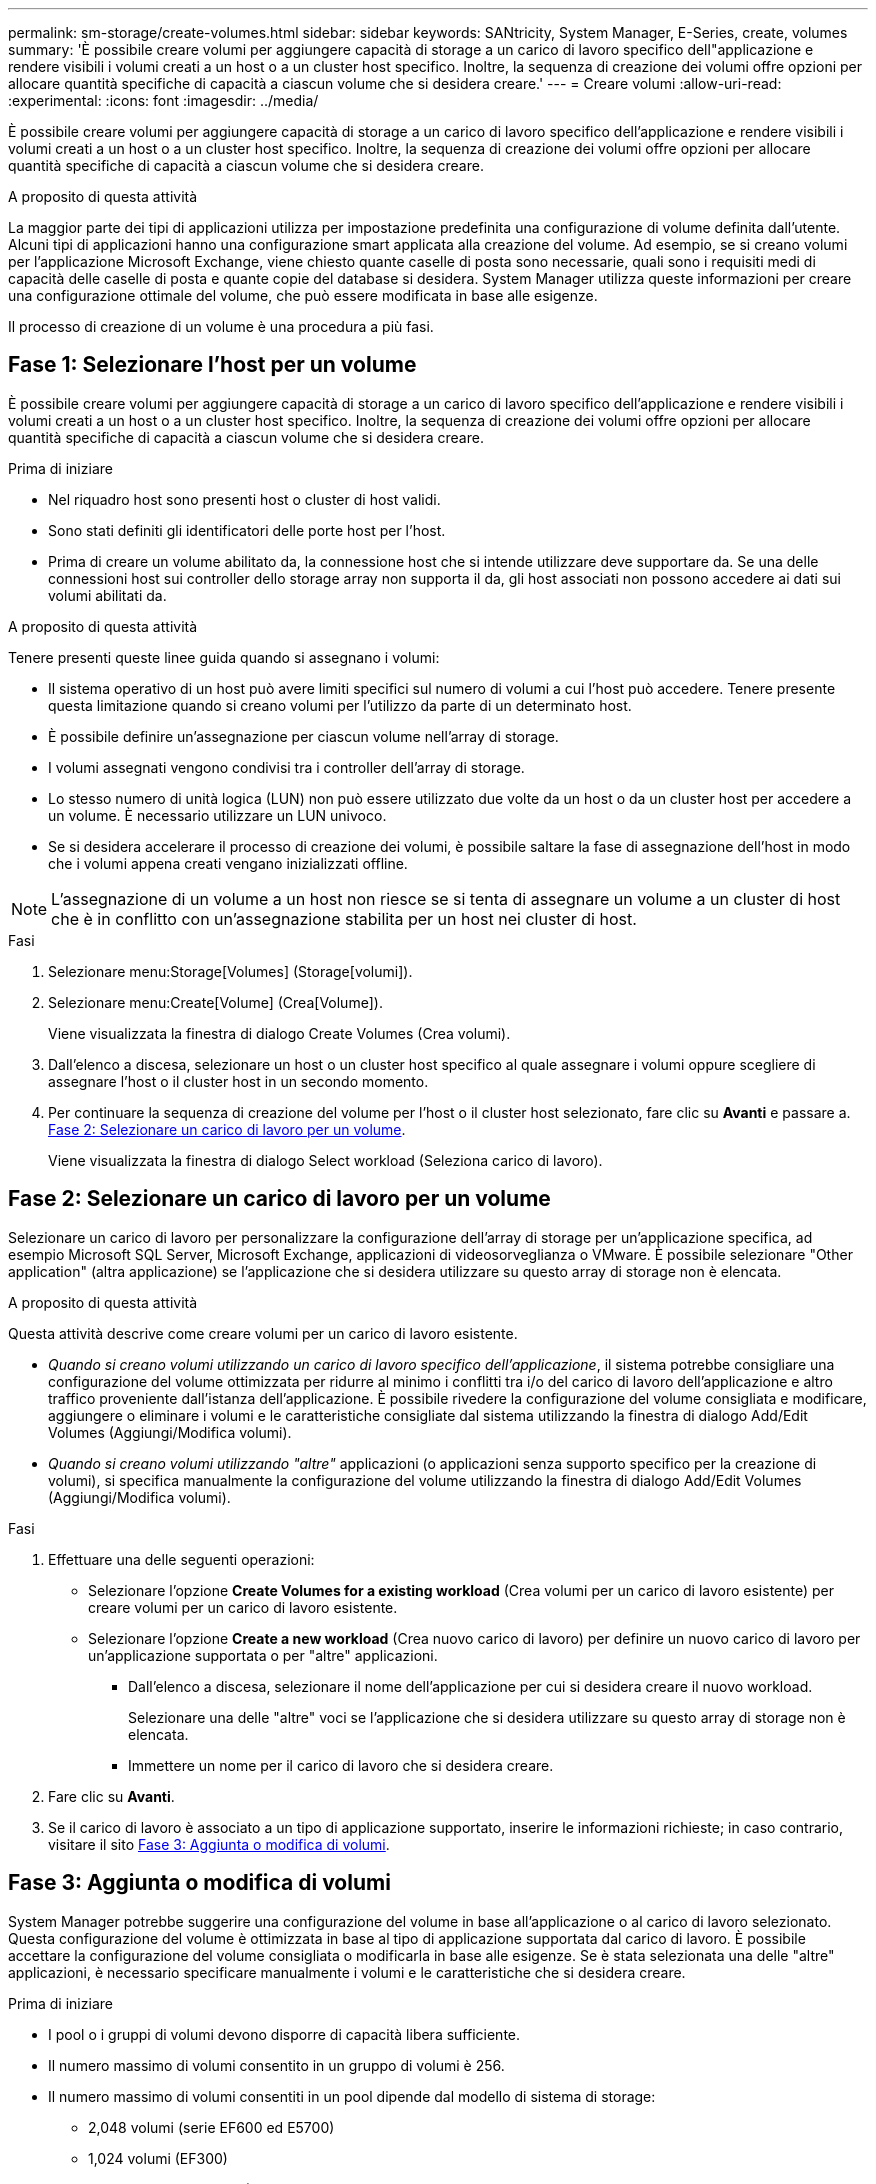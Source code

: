 ---
permalink: sm-storage/create-volumes.html 
sidebar: sidebar 
keywords: SANtricity, System Manager, E-Series, create, volumes 
summary: 'È possibile creare volumi per aggiungere capacità di storage a un carico di lavoro specifico dell"applicazione e rendere visibili i volumi creati a un host o a un cluster host specifico. Inoltre, la sequenza di creazione dei volumi offre opzioni per allocare quantità specifiche di capacità a ciascun volume che si desidera creare.' 
---
= Creare volumi
:allow-uri-read: 
:experimental: 
:icons: font
:imagesdir: ../media/


[role="lead"]
È possibile creare volumi per aggiungere capacità di storage a un carico di lavoro specifico dell'applicazione e rendere visibili i volumi creati a un host o a un cluster host specifico. Inoltre, la sequenza di creazione dei volumi offre opzioni per allocare quantità specifiche di capacità a ciascun volume che si desidera creare.

.A proposito di questa attività
La maggior parte dei tipi di applicazioni utilizza per impostazione predefinita una configurazione di volume definita dall'utente. Alcuni tipi di applicazioni hanno una configurazione smart applicata alla creazione del volume. Ad esempio, se si creano volumi per l'applicazione Microsoft Exchange, viene chiesto quante caselle di posta sono necessarie, quali sono i requisiti medi di capacità delle caselle di posta e quante copie del database si desidera. System Manager utilizza queste informazioni per creare una configurazione ottimale del volume, che può essere modificata in base alle esigenze.

Il processo di creazione di un volume è una procedura a più fasi.



== Fase 1: Selezionare l'host per un volume

È possibile creare volumi per aggiungere capacità di storage a un carico di lavoro specifico dell'applicazione e rendere visibili i volumi creati a un host o a un cluster host specifico. Inoltre, la sequenza di creazione dei volumi offre opzioni per allocare quantità specifiche di capacità a ciascun volume che si desidera creare.

.Prima di iniziare
* Nel riquadro host sono presenti host o cluster di host validi.
* Sono stati definiti gli identificatori delle porte host per l'host.
* Prima di creare un volume abilitato da, la connessione host che si intende utilizzare deve supportare da. Se una delle connessioni host sui controller dello storage array non supporta il da, gli host associati non possono accedere ai dati sui volumi abilitati da.


.A proposito di questa attività
Tenere presenti queste linee guida quando si assegnano i volumi:

* Il sistema operativo di un host può avere limiti specifici sul numero di volumi a cui l'host può accedere. Tenere presente questa limitazione quando si creano volumi per l'utilizzo da parte di un determinato host.
* È possibile definire un'assegnazione per ciascun volume nell'array di storage.
* I volumi assegnati vengono condivisi tra i controller dell'array di storage.
* Lo stesso numero di unità logica (LUN) non può essere utilizzato due volte da un host o da un cluster host per accedere a un volume. È necessario utilizzare un LUN univoco.
* Se si desidera accelerare il processo di creazione dei volumi, è possibile saltare la fase di assegnazione dell'host in modo che i volumi appena creati vengano inizializzati offline.


[NOTE]
====
L'assegnazione di un volume a un host non riesce se si tenta di assegnare un volume a un cluster di host che è in conflitto con un'assegnazione stabilita per un host nei cluster di host.

====
.Fasi
. Selezionare menu:Storage[Volumes] (Storage[volumi]).
. Selezionare menu:Create[Volume] (Crea[Volume]).
+
Viene visualizzata la finestra di dialogo Create Volumes (Crea volumi).

. Dall'elenco a discesa, selezionare un host o un cluster host specifico al quale assegnare i volumi oppure scegliere di assegnare l'host o il cluster host in un secondo momento.
. Per continuare la sequenza di creazione del volume per l'host o il cluster host selezionato, fare clic su *Avanti* e passare a. <<Fase 2: Selezionare un carico di lavoro per un volume>>.
+
Viene visualizzata la finestra di dialogo Select workload (Seleziona carico di lavoro).





== Fase 2: Selezionare un carico di lavoro per un volume

Selezionare un carico di lavoro per personalizzare la configurazione dell'array di storage per un'applicazione specifica, ad esempio Microsoft SQL Server, Microsoft Exchange, applicazioni di videosorveglianza o VMware. È possibile selezionare "Other application" (altra applicazione) se l'applicazione che si desidera utilizzare su questo array di storage non è elencata.

.A proposito di questa attività
Questa attività descrive come creare volumi per un carico di lavoro esistente.

* _Quando si creano volumi utilizzando un carico di lavoro specifico dell'applicazione_, il sistema potrebbe consigliare una configurazione del volume ottimizzata per ridurre al minimo i conflitti tra i/o del carico di lavoro dell'applicazione e altro traffico proveniente dall'istanza dell'applicazione. È possibile rivedere la configurazione del volume consigliata e modificare, aggiungere o eliminare i volumi e le caratteristiche consigliate dal sistema utilizzando la finestra di dialogo Add/Edit Volumes (Aggiungi/Modifica volumi).
* _Quando si creano volumi utilizzando "altre"_ applicazioni (o applicazioni senza supporto specifico per la creazione di volumi), si specifica manualmente la configurazione del volume utilizzando la finestra di dialogo Add/Edit Volumes (Aggiungi/Modifica volumi).


.Fasi
. Effettuare una delle seguenti operazioni:
+
** Selezionare l'opzione *Create Volumes for a existing workload* (Crea volumi per un carico di lavoro esistente) per creare volumi per un carico di lavoro esistente.
** Selezionare l'opzione *Create a new workload* (Crea nuovo carico di lavoro) per definire un nuovo carico di lavoro per un'applicazione supportata o per "altre" applicazioni.
+
*** Dall'elenco a discesa, selezionare il nome dell'applicazione per cui si desidera creare il nuovo workload.
+
Selezionare una delle "altre" voci se l'applicazione che si desidera utilizzare su questo array di storage non è elencata.

*** Immettere un nome per il carico di lavoro che si desidera creare.




. Fare clic su *Avanti*.
. Se il carico di lavoro è associato a un tipo di applicazione supportato, inserire le informazioni richieste; in caso contrario, visitare il sito <<Fase 3: Aggiunta o modifica di volumi>>.




== Fase 3: Aggiunta o modifica di volumi

System Manager potrebbe suggerire una configurazione del volume in base all'applicazione o al carico di lavoro selezionato. Questa configurazione del volume è ottimizzata in base al tipo di applicazione supportata dal carico di lavoro. È possibile accettare la configurazione del volume consigliata o modificarla in base alle esigenze. Se è stata selezionata una delle "altre" applicazioni, è necessario specificare manualmente i volumi e le caratteristiche che si desidera creare.

.Prima di iniziare
* I pool o i gruppi di volumi devono disporre di capacità libera sufficiente.
* Il numero massimo di volumi consentito in un gruppo di volumi è 256.
* Il numero massimo di volumi consentiti in un pool dipende dal modello di sistema di storage:
+
** 2,048 volumi (serie EF600 ed E5700)
** 1,024 volumi (EF300)
** 512 volumi (serie E2800)


* Per creare un volume abilitato per Data Assurance (da), la connessione host che si intende utilizzare deve supportare da.
+
.Selezione di un pool o di un gruppo di volumi sicuri
[%collapsible]
====
Se si desidera creare un volume abilitato da, selezionare un pool o un gruppo di volumi che supporti da (cercare *Sì* accanto a "da" nella tabella dei candidati del pool e del gruppo di volumi).

Le funzionalità DA vengono presentate a livello di pool e gruppo di volumi in System Manager. LA protezione DA verifica e corregge gli errori che potrebbero verificarsi quando i dati vengono trasferiti attraverso i controller fino ai dischi. La selezione di un pool o di un gruppo di volumi da-capable per il nuovo volume garantisce il rilevamento e la correzione degli errori.

Se una delle connessioni host sui controller dello storage array non supporta il da, gli host associati non possono accedere ai dati sui volumi abilitati da.

====
* Per creare un volume abilitato alla protezione, è necessario creare una chiave di sicurezza per l'array di storage.
+
.Selezione di un pool o di un gruppo di volumi sicuri
[%collapsible]
====
Se si desidera creare un volume abilitato alla protezione, selezionare un pool o un gruppo di volumi che supporti la protezione (cercare *Sì* accanto a "abilitato alla protezione" nella tabella dei candidati del gruppo di volumi e del pool).

Le funzionalità di sicurezza dei dischi vengono presentate a livello di pool e gruppo di volumi in System Manager. I dischi con funzionalità di sicurezza impediscono l'accesso non autorizzato ai dati su un disco che viene fisicamente rimosso dall'array di storage. Un disco abilitato alla sicurezza crittografa i dati durante la scrittura e decrta i dati durante la lettura utilizzando una _chiave di crittografia_ univoca.

Un pool o un gruppo di volumi può contenere dischi sicuri e non sicuri, ma tutti i dischi devono essere sicuri per poter utilizzare le proprie funzionalità di crittografia.

====
* Per creare un volume con provisioning di risorse, tutti i dischi devono essere dischi NVMe con l'opzione Deallocated o Unwritten Logical Block Error (DULBE).


.A proposito di questa attività
I volumi vengono creati da pool o gruppi di volumi. La finestra di dialogo Add/Edit Volumes (Aggiungi/Modifica volumi) mostra tutti i pool e i gruppi di volumi idonei nell'array di storage. Per ciascun pool e gruppo di volumi idonei, vengono visualizzati il numero di dischi disponibili e la capacità libera totale.

Per alcuni carichi di lavoro specifici dell'applicazione, ciascun pool o gruppo di volumi idoneo mostra la capacità proposta in base alla configurazione del volume suggerita e la capacità libera rimanente in GiB. Per gli altri carichi di lavoro, la capacità proposta viene visualizzata quando si aggiungono volumi a un pool o a un gruppo di volumi e si specifica la capacità riportata.

.Fasi
. Scegliere una di queste azioni in base alla selezione di un altro carico di lavoro o di un carico di lavoro specifico dell'applicazione:
+
** *Altro* -- fare clic su *Aggiungi nuovo volume* in ogni pool o gruppo di volumi che si desidera utilizzare per creare uno o più volumi.
+
.Dettagli del campo
[%collapsible]
====
[cols="25h,~"]
|===
| Campo | Descrizione 


 a| 
Volume Name (Nome volume)
 a| 
System Manager assegna un nome predefinito a un volume durante la sequenza di creazione del volume. È possibile accettare il nome predefinito o fornire un nome descrittivo che indichi il tipo di dati memorizzati nel volume.



 a| 
Capacità riportata
 a| 
Definire la capacità del nuovo volume e le unità di capacità da utilizzare (MiB, GiB o TIB). Per i volumi spessi, la capacità minima è di 1 MiB e la capacità massima è determinata dal numero e dalla capacità delle unità nel pool o nel gruppo di volumi.

Tenere presente che la capacità di storage è necessaria anche per i servizi di copia (immagini snapshot, volumi snapshot, copie di volumi e mirror remoti); pertanto, non allocare tutta la capacità ai volumi standard.

La capacità in un pool viene allocata in incrementi di 4 o 8 GiB, a seconda del tipo di disco. Qualsiasi capacità che non sia un multiplo di 4 o 8 GiB viene allocata ma non utilizzabile. Per assicurarsi che l'intera capacità sia utilizzabile, specificare la capacità in incrementi di 4-GiB o 8-GiB. Se esiste una capacità inutilizzabile, l'unico modo per recuperarla è aumentare la capacità del volume.



 a| 
Dimensione blocco volume (solo EF300 e EF600)
 a| 
Mostra le dimensioni del blocco che è possibile creare per il volume:

*** 512 -- 512 byte
*** 4K -- 4,096 byte




 a| 
Dimensione segmento
 a| 
Mostra l'impostazione per il dimensionamento dei segmenti, che viene visualizzata solo per i volumi in un gruppo di volumi. È possibile modificare le dimensioni del segmento per ottimizzare le prestazioni.

*Transizioni consentite per le dimensioni dei segmenti* -- System Manager determina le transizioni consentite per le dimensioni dei segmenti. Le dimensioni dei segmenti che sono transizioni inappropriate dalla dimensione corrente dei segmenti non sono disponibili nell'elenco a discesa. Le transizioni consentite solitamente sono il doppio o la metà delle dimensioni correnti del segmento. Ad esempio, se la dimensione attuale del segmento di volume è 32 KiB, è consentita una nuova dimensione del segmento di volume di 16 KiB o 64 KiB.

*Volumi SSD abilitati per la cache* -- è possibile specificare una dimensione di segmento 4 KiB per i volumi SSD abilitati per la cache. Assicurarsi di selezionare le dimensioni dei segmenti 4 KiB solo per i volumi con funzionalità SSD cache che gestiscono operazioni i/o a piccoli blocchi (ad esempio, blocchi i/o di dimensioni pari o inferiori a 16 KiB). Le performance potrebbero risentire se si seleziona 4 KiB come dimensione del segmento per i volumi abilitati per la cache SSD che gestiscono grandi operazioni sequenziali a blocchi.

*Tempo necessario per modificare le dimensioni dei segmenti* -- il tempo necessario per modificare le dimensioni dei segmenti di un volume dipende dalle seguenti variabili:

*** Il carico di i/o dall'host
*** La priorità di modifica del volume
*** Il numero di dischi nel gruppo di volumi
*** Il numero di canali del disco
*** La potenza di elaborazione dei controller degli array di storage


Quando si modificano le dimensioni dei segmenti di un volume, le prestazioni i/o vengono compromesse, ma i dati rimangono disponibili.



 a| 
Sicuro
 a| 
*Sì* viene visualizzato accanto a "Secure-capable" solo se i dischi nel pool o nel gruppo di volumi sono protetti.

Drive Security impedisce l'accesso non autorizzato ai dati su un disco che viene fisicamente rimosso dallo storage array. Questa opzione è disponibile solo se la funzione Drive Security è stata attivata e se è stata impostata una chiave di sicurezza per lo storage array.

Un pool o un gruppo di volumi può contenere dischi sicuri e non sicuri, ma tutti i dischi devono essere sicuri per poter utilizzare le proprie funzionalità di crittografia.



 a| 
DA
 a| 
*Sì* viene visualizzato accanto a "da" solo se i dischi del pool o del gruppo di volumi supportano Data Assurance (da).

DA aumenta l'integrità dei dati nell'intero sistema storage. DA consente allo storage array di controllare gli errori che potrebbero verificarsi quando i dati vengono trasferiti attraverso i controller fino ai dischi. L'utilizzo di da per il nuovo volume garantisce il rilevamento di eventuali errori.



 a| 
Provisioning delle risorse (solo EF300 e EF600)
 a| 
*Sì* viene visualizzato accanto a "risorse fornite" solo se i dischi supportano questa opzione. Il provisioning delle risorse è una funzionalità disponibile negli array di storage EF300 e EF600, che consente di utilizzare immediatamente i volumi senza alcun processo di inizializzazione in background.

|===
====
** *Carico di lavoro specifico dell'applicazione* -- fare clic su *Avanti* per accettare i volumi e le caratteristiche raccomandati dal sistema per il carico di lavoro selezionato oppure fare clic su *Modifica volumi* per modificare, aggiungere o eliminare i volumi e le caratteristiche raccomandati dal sistema per il carico di lavoro selezionato.
+
.Dettagli del campo
[%collapsible]
====
[cols="1a,1a"]
|===
| Campo | Descrizione 


 a| 
Volume Name (Nome volume)
 a| 
System Manager assegna un nome predefinito a un volume durante la sequenza di creazione del volume. È possibile accettare il nome predefinito o fornire un nome descrittivo che indichi il tipo di dati memorizzati nel volume.



 a| 
Capacità riportata
 a| 
Definire la capacità del nuovo volume e le unità di capacità da utilizzare (MiB, GiB o TIB). Per i volumi spessi, la capacità minima è di 1 MiB e la capacità massima è determinata dal numero e dalla capacità delle unità nel pool o nel gruppo di volumi.

Tenere presente che la capacità di storage è necessaria anche per i servizi di copia (immagini snapshot, volumi snapshot, copie di volumi e mirror remoti); pertanto, non allocare tutta la capacità ai volumi standard.

La capacità in un pool viene allocata in incrementi di 4 o 8 GiB, a seconda del tipo di disco. Qualsiasi capacità che non sia un multiplo di 4 o 8 GiB viene allocata ma non utilizzabile. Per assicurarsi che l'intera capacità sia utilizzabile, specificare la capacità in incrementi di 4-GiB o 8-GiB. Se esiste una capacità inutilizzabile, l'unico modo per recuperarla è aumentare la capacità del volume.



 a| 
Tipo di volume
 a| 
Il tipo di volume indica il tipo di volume creato per un carico di lavoro specifico dell'applicazione.



 a| 
Dimensione blocco volume (solo EF300 e EF600)
 a| 
Mostra le dimensioni del blocco che è possibile creare per il volume:

*** 512 -- 512 byte
*** 4K -- 4,096 byte




 a| 
Dimensione segmento
 a| 
Mostra l'impostazione per il dimensionamento dei segmenti, che viene visualizzata solo per i volumi in un gruppo di volumi. È possibile modificare le dimensioni del segmento per ottimizzare le prestazioni.

*Transizioni consentite per le dimensioni dei segmenti* -- System Manager determina le transizioni consentite per le dimensioni dei segmenti. Le dimensioni dei segmenti che sono transizioni inappropriate dalla dimensione corrente dei segmenti non sono disponibili nell'elenco a discesa. Le transizioni consentite solitamente sono il doppio o la metà delle dimensioni correnti del segmento. Ad esempio, se la dimensione attuale del segmento di volume è 32 KiB, è consentita una nuova dimensione del segmento di volume di 16 KiB o 64 KiB.

*Volumi SSD abilitati per la cache* -- è possibile specificare una dimensione di segmento 4 KiB per i volumi SSD abilitati per la cache. Assicurarsi di selezionare le dimensioni dei segmenti 4 KiB solo per i volumi con funzionalità SSD cache che gestiscono operazioni i/o a piccoli blocchi (ad esempio, blocchi i/o di dimensioni pari o inferiori a 16 KiB). Le performance potrebbero risentire se si seleziona 4 KiB come dimensione del segmento per i volumi abilitati per la cache SSD che gestiscono grandi operazioni sequenziali a blocchi.

*Tempo necessario per modificare le dimensioni dei segmenti* -- il tempo necessario per modificare le dimensioni dei segmenti di un volume dipende dalle seguenti variabili:

*** Il carico di i/o dall'host
*** La priorità di modifica del volume
*** Il numero di dischi nel gruppo di volumi
*** Il numero di canali del disco
*** La potenza di elaborazione dei controller degli array di storage
Quando si modificano le dimensioni dei segmenti di un volume, le prestazioni i/o vengono compromesse, ma i dati rimangono disponibili.




 a| 
Sicuro
 a| 
*Sì* viene visualizzato accanto a "Secure-capable" solo se i dischi nel pool o nel gruppo di volumi sono protetti.

La sicurezza del disco impedisce l'accesso non autorizzato ai dati su un disco che viene fisicamente rimosso dallo storage array. Questa opzione è disponibile solo se la funzione di sicurezza del disco è stata attivata e se è stata impostata una chiave di sicurezza per lo storage array.

Un pool o un gruppo di volumi può contenere dischi sicuri e non sicuri, ma tutti i dischi devono essere sicuri per poter utilizzare le proprie funzionalità di crittografia.



 a| 
DA
 a| 
*Sì* viene visualizzato accanto a "da" solo se i dischi del pool o del gruppo di volumi supportano Data Assurance (da).

DA aumenta l'integrità dei dati nell'intero sistema storage. DA consente allo storage array di controllare gli errori che potrebbero verificarsi quando i dati vengono trasferiti attraverso i controller fino ai dischi. L'utilizzo di da per il nuovo volume garantisce il rilevamento di eventuali errori.



 a| 
Provisioning delle risorse (solo EF300 e EF600)
 a| 
*Sì* viene visualizzato accanto a "risorse fornite" solo se i dischi supportano questa opzione. Il provisioning delle risorse è una funzionalità disponibile negli array di storage EF300 e EF600, che consente di utilizzare immediatamente i volumi senza alcun processo di inizializzazione in background.

|===
====


. Per continuare la sequenza di creazione del volume per l'applicazione selezionata, fare clic su *Avanti* e passare a. <<Fase 4: Esaminare la configurazione del volume>>.




== Fase 4: Esaminare la configurazione del volume

Esaminare un riepilogo dei volumi che si intende creare e apportare le modifiche necessarie.

.Fasi
. Esaminare i volumi che si desidera creare. Fare clic su *Indietro* per apportare le modifiche desiderate.
. Quando si è soddisfatti della configurazione del volume, fare clic su *fine*.


.Risultati
System Manager crea i nuovi volumi nei pool e nei gruppi di volumi selezionati, quindi visualizza i nuovi volumi nella tabella All Volumes (tutti i volumi).

.Al termine
* Eseguire tutte le modifiche del sistema operativo necessarie sull'host dell'applicazione in modo che le applicazioni possano utilizzare il volume.
* Eseguire il sistema basato su host `hot_add` o un'utility specifica del sistema operativo (disponibile presso un fornitore di terze parti), quindi eseguire `SMdevices` utility per correlare i nomi dei volumi con i nomi degli array di storage host.
+
Il `hot_add` e a. `SMdevices` le utility sono incluse nel `SMutils` pacchetto. Il `SMutils` il pacchetto è un insieme di utility per verificare ciò che l'host vede dall'array di storage. È incluso nell'installazione del software SANtricity.



